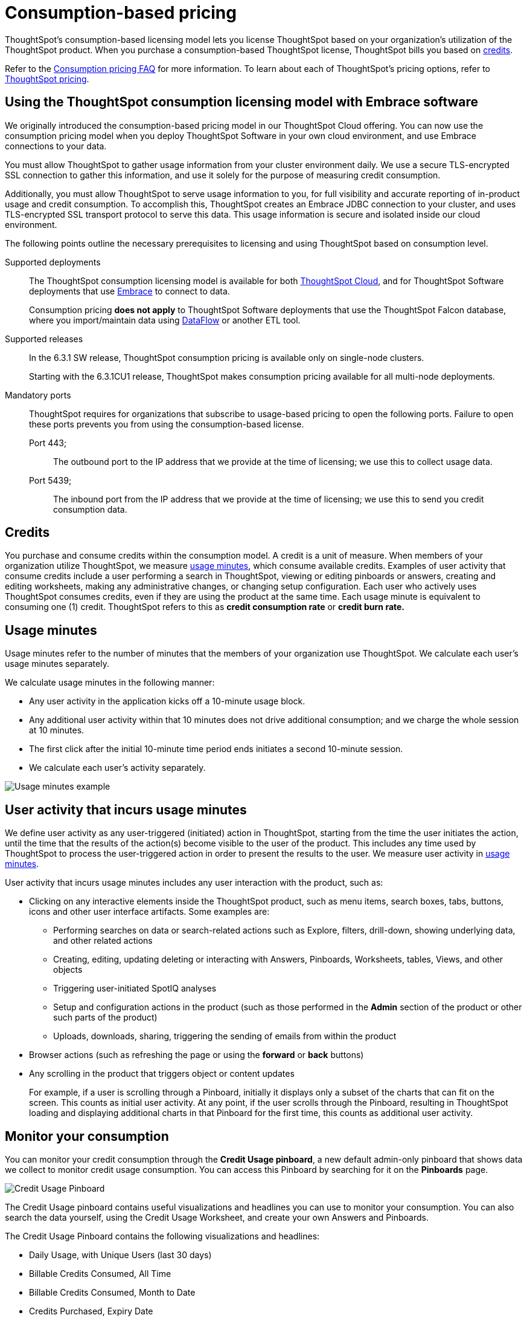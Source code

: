 = Consumption-based pricing
:last_updated: 04/09/2021
:linkattrs:
:redirect_from: /appliance/consumption-pricing.html
:experimental:

ThoughtSpot’s consumption-based licensing model lets you license ThoughtSpot based on your organization's utilization of the ThoughtSpot product. When you purchase a consumption-based ThoughtSpot license, ThoughtSpot bills you based on xref:credits[credits].

Refer to the xref:consumption-pricing-faq.adoc[Consumption pricing FAQ] for more information. To learn about each of ThoughtSpot's pricing options, refer to https://www.thoughtspot.com/pricing[ThoughtSpot pricing^].

[#rights-obligtons]
== Using the ThoughtSpot consumption licensing model with Embrace software

We originally introduced the consumption-based pricing model in our ThoughtSpot Cloud offering. You can now use the consumption pricing model when you deploy ThoughtSpot Software in your own cloud environment, and use Embrace connections to your data.

You must allow ThoughtSpot to gather usage information from your cluster environment daily. We use a secure TLS-encrypted SSL connection to gather this information, and use it solely for the purpose of measuring credit consumption.

Additionally, you must allow ThoughtSpot to serve usage information to you, for full visibility and accurate reporting of in-product usage and credit consumption. To accomplish this, ThoughtSpot creates an Embrace JDBC connection to your cluster, and uses TLS-encrypted SSL transport protocol to serve this data. This usage information is secure and isolated inside our cloud environment.

The following points outline the necessary prerequisites to licensing and using ThoughtSpot based on consumption level.

Supported deployments::
The ThoughtSpot consumption licensing model is available for both xref:https://cloud-docs.thoughtspot.com/[ThoughtSpot Cloud], and for ThoughtSpot Software deployments that use xref:embrace.adoc[Embrace] to connect to data.
+
Consumption pricing *does not apply* to ThoughtSpot Software deployments that use the ThoughtSpot Falcon database, where you import/maintain data using xref:dataflow.adoc[DataFlow] or another ETL tool.

Supported releases::
In the 6.3.1 SW release, ThoughtSpot consumption pricing is available only on single-node clusters.
+
Starting with the 6.3.1CU1 release, ThoughtSpot makes consumption pricing available for all multi-node deployments.

Mandatory ports::
ThoughtSpot requires for organizations that subscribe to usage-based pricing to open the following ports. Failure to open these ports prevents you from using the consumption-based license.
Port 443;;; The outbound port to the IP address that we provide at the time of licensing; we use this to collect usage data.
Port 5439;;; The inbound port from the IP address that we provide at the time of licensing; we use this to send you credit consumption data.

[#credits]
== Credits
You purchase and consume credits within the consumption model. A credit is a unit of measure.  When members of your organization utilize ThoughtSpot, we measure xref:usage-minutes[usage minutes], which consume available credits. Examples of user activity that consume credits include a user performing a search in ThoughtSpot, viewing or editing pinboards or answers, creating and editing worksheets, making any administrative changes, or changing setup configuration. Each user who actively uses ThoughtSpot consumes credits, even if they are using the product at the same time. Each usage minute is equivalent to consuming one (1) credit. ThoughtSpot refers to this as *credit consumption rate* or *credit burn rate.*

[#usage-minutes]
== Usage minutes
Usage minutes refer to the number of minutes that the members of your organization use ThoughtSpot. We calculate each user's usage minutes separately.

We calculate usage minutes in the following manner:

* Any user activity in the application kicks off a 10-minute usage block.
* Any additional user activity within that 10 minutes does not drive additional consumption; and we charge the whole session at 10 minutes.
* The first click after the initial 10-minute time period ends initiates a second 10-minute session.
* We calculate each user’s activity separately.

image::consumption-example.png[Usage minutes example]

== User activity that incurs usage minutes

We define user activity as any user-triggered (initiated) action in ThoughtSpot, starting from the time the user initiates the action, until the time that the results of the action(s) become visible to the user of the product. This includes any time used by ThoughtSpot to process the user-triggered action in order to present the results to the user. We measure user activity in xref:usage-minutes[usage minutes].

User activity that incurs usage minutes includes any user interaction with the product, such as:

* Clicking on any interactive elements inside the ThoughtSpot product, such as menu items, search boxes, tabs, buttons, icons and other user interface artifacts. Some examples are:
    ** Performing searches on data or search-related actions such as Explore, filters, drill-down, showing underlying data, and other related actions
    ** Creating, editing, updating deleting or interacting with Answers, Pinboards, Worksheets, tables, Views, and other objects
    ** Triggering user-initiated SpotIQ analyses
    ** Setup and configuration actions in the product (such as those performed in the **Admin** section of the product or other such parts of the product)
    ** Uploads, downloads, sharing, triggering the sending of emails from within the product

* Browser actions (such as refreshing the page or using the **forward** or **back** buttons)
* Any scrolling in the product that triggers object or content updates
+
For example, if a user is scrolling through a Pinboard, initially it displays only a subset of the charts that can fit on the screen. This counts as initial user activity. At any point, if the user scrolls through the Pinboard, resulting in ThoughtSpot loading and displaying additional charts in that Pinboard for the first time, this counts as additional user activity.

== Monitor your consumption

You can monitor your credit consumption through the *Credit Usage pinboard*, a new default admin-only pinboard that shows data we collect to monitor credit usage consumption. You can access this Pinboard by searching for it on the **Pinboards** page.

image::consumption-usage-pinboard.png[Credit Usage Pinboard]

The Credit Usage pinboard contains useful visualizations and headlines you can use to monitor your consumption. You can also search the data yourself, using the Credit Usage Worksheet, and create your own Answers and Pinboards.

The Credit Usage Pinboard contains the following visualizations and headlines:

* Daily Usage, with Unique Users (last 30 days)
* Billable Credits Consumed, All Time
* Billable Credits Consumed, Month to Date
* Credits Purchased, Expiry Date
* Uncapped Credits Consumed, Month to Date
* Uncapped Credits Consumed, All Time
* Credit Consumption & Usage, Top 10 Users, This Month
* Monthly Credits Consumed, with Unique Users
* Weekly Credits Consumed, with Unique Users, Last 8 Weeks
* Month of Year Credit Usage, by User GUID

== Consumption pricing FAQ

. *What is the consumption-based-pricing model?*
+
The consumption-based-pricing model provides you with an option to license ThoughtSpot based on usage.
. *Is consumption-based pricing only an option for ThoughtSpot Cloud?*
+
We license both ThoughtSpot Software in Embrace mode and ThoughtSpot Cloud through two pricing options: based on capacity, and based on credit (usage minute) consumption.
. *What is the unit of consumption within the consumption pricing model?*
+
In the Consumption pricing model, you purchase and consume "`credits`".
. *What consumes credits?*
+
Usage of ThoughtSpot (based on "`usage minutes`") consumes credits.
. *At what rate are credits consumed?*
+
We draw-down 1 credit for each "`usage minute`".
We also use the terms "`Credit burn rate`" and "`Credit consumption rate`".
. *How are usage minutes calculated?*
+
We calculate usage minutes in the following manner:
+
** Any user activity in the application kicks off a 10 minute usage block.
** Any additional user activity within that 10 minutes does not drive additional consumption, and the whole session is charged at 10 minutes.
** The first click that follows the initial 10-minute window initiates another 10-minute session, and so on.
** We count each user's usage separately.
. *Is the usage time measured for each cluster, or for each user?*
+
We count each user's usage separately.
+
For example, if 10 users are using ThoughtSpot for the same 10 minutes, we count 100 minutes of usage.
. *What starts and stops the clock on "`usage minutes`"?*
+
Any user action or activity within the ThoughtSpot application starts the usage clock, with a minimum 10-minute duration. Consider the examples of Users A and B:
+
image:consumption-example.png[]
+
User A;; If the usage continues longer than the first 10-minute interval, the second 10-minute interval starts immediately after the first interval concludes. If the user activity ceases within a 10-minute time interval, then restarts and lasts past the end of the current 10-minute time interval, it triggers the subsequent time interval.
User B;; If the usage ends within this first 10-minute block, the clock stops. The next click in the product after the initial 10-minute block starts the next 10-minute billable interval.
. *What is user activity?* +
User activity is any user-triggered (user-initiated) action in ThoughtSpot, starting from the time the action begins until the time that the results of the action(s) appear to the user in the Product.
+
This includes any time that the ThoughtSpot service or application processes the user-triggered action, so it can present the results to the user.
. *What kinds of user actions or activity count towards consumption?*
+
User activity that counts towards consumption usage includes any user interaction within the product, such as:
+
** Clicking on any interactive elements inside the ThoughtSpot product page (User Interface) such as menu items, search boxes, tabs, buttons, icons and other user interface artifacts.
+
Some examples are:
+
*** Performing searches on data or search-related actions such as explore, filters, drill-down, showing underlying data, and other related actions.
*** Creating, editing, updating deleting or interacting with answers, pinboards, worksheets, tables, views and other objects.
*** Triggering user-initiated SpotIQ analyses.
*** Setup and configuration actions in ThoughtSpot, such as those performed in the "`Admin`" section of the product.
*** Uploads, downloads, sharing, triggering the sending of emails from within the product.
** Browser actions such as refresh, forward, and back buttons.
** Any scrolling in the product that triggers updates to objects or content being viewed.
*** For example, if a user is scrolling through a Pinboard, initially it displays only a subset of the charts that can fit on the screen.
This is counted as initial user activity.
At any point, if the user scrolls through the Pinboard and this results in additional charts in that Pinboard that are loaded and displayed for the first time, this would count as additional user activity.

. *What kinds of user actions/activity do not count toward consumption?* +
The following do not count toward consumption:

** The only click that does not count as user activity is clicking *Sign out*.
** Any action that happens outside the product or is not user-triggered inside the product is not considered user activity.
For example the system sending out a scheduled pinboard, a user viewing receiving emails generated by ThoughtSpot based on actions such as scheduled pinboards, welcome or other kinds of emails, emails that sent out as a result of "`Following`" metrics in the product do not count as user activity.
_(However, If the user logs in to the product as a result of these emails, that will start user activity)_.
** Any non-user-initiated activity in the system does not count as "`user activity`".
This includes automatically triggered SpotIQ analyses, indexing or other non-user-initiated queries against external warehouses and any other background processes or daemons that are not a result of an explicit user triggered action.
** Any scrolling on ThoughtSpot product pages that does not update any content on the page does not count towards consumption.

. *Will users consume credits if they leave a tab open?* +
No.
. *Does "`Admin`" work count towards "`usage time`"?* +
Yes, any user activity within the application is counted towards usage time including work done by "`Admin`" users or clicking on the "`Admin`" tab.
. *Are minutes consumed during implementation and training prior to go-live?*  +
Yes.
. *Will I be able to track usage in the product?* +
At this time, ThoughtSpot will provide you periodic updates of usage.
We plan to make it possible to track usage inside the product in future releases.
. *Can I have both consumption pricing and capacity pricing?* +
In order for you to have both pricing models, you must have multiple clusters with each cluster having a discreet pricing model.
+
One cluster cannot be licensed as both consumption and capacity.